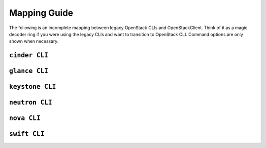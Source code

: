 =============
Mapping Guide
=============

The following is an incomplete mapping between legacy OpenStack CLIs and
OpenStackClient. Think of it as a magic decoder ring if you were using the
legacy CLIs and want to transition to OpenStack CLI. Command options are only
shown when necessary.

``cinder CLI``
--------------

.. csv-table::
   :header: "Cinder CLI", "OSC Equivalent", "Description"
   :widths: 25, 25, 50
   :file: data/cinder.csv

``glance CLI``
--------------

.. csv-table::
   :header: "Glance CLI", "OSC Equivalent", "Description"
   :widths: 25, 25, 50
   :file: data/glance.csv

``keystone CLI``
----------------

.. csv-table::
   :header: "Keystone CLI", "OSC Equivalent", "Description"
   :widths: 25, 25, 50
   :file: data/keystone.csv

``neutron CLI``
---------------

.. csv-table::
   :header: "Neutron CLI", "OSC Equivalent", "Description"
   :widths: 25, 25, 50
   :file: data/neutron.csv

``nova CLI``
------------

.. csv-table::
   :header: "Nova CLI", "OSC Equivalent", "Description"
   :widths: 25, 25, 50
   :file: data/nova.csv

``swift CLI``
-------------

.. csv-table::
   :header: "Swift CLI", "OSC Equivalent", "Description"
   :widths: 25, 25, 50
   :file: data/swift.csv
